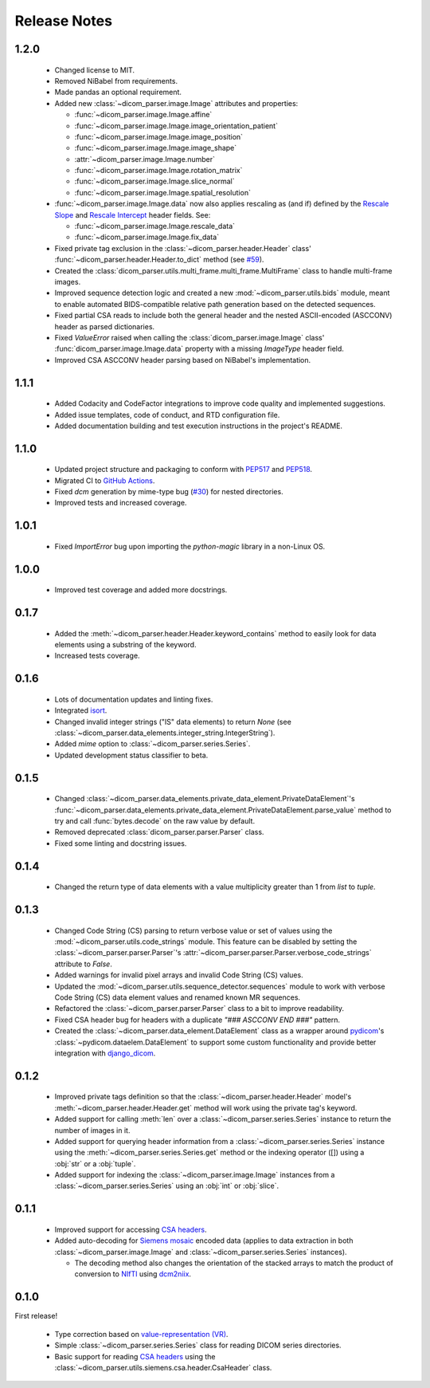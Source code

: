 Release Notes
=============

1.2.0
-----
  * Changed license to MIT.
  * Removed NiBabel from requirements.
  * Made pandas an optional requirement.
  * Added new :class:`~dicom_parser.image.Image` attributes and properties:

    * :func:`~dicom_parser.image.Image.affine`
    * :func:`~dicom_parser.image.Image.image_orientation_patient`
    * :func:`~dicom_parser.image.Image.image_position`
    * :func:`~dicom_parser.image.Image.image_shape`
    * :attr:`~dicom_parser.image.Image.number`
    * :func:`~dicom_parser.image.Image.rotation_matrix`
    * :func:`~dicom_parser.image.Image.slice_normal`
    * :func:`~dicom_parser.image.Image.spatial_resolution`

  * :func:`~dicom_parser.image.Image.data` now also applies rescaling as (and
    if) defined by the `Rescale Slope`_ and `Rescale Intercept`_ header fields.
    See:

    * :func:`~dicom_parser.image.Image.rescale_data`
    * :func:`~dicom_parser.image.Image.fix_data`

  * Fixed private tag exclusion in the :class:`~dicom_parser.header.Header`
    class' :func:`~dicom_parser.header.Header.to_dict` method (see
    `#59 <https://github.com/ZviBaratz/dicom_parser/issues/59>`_).
  * Created the :class:`dicom_parser.utils.multi_frame.multi_frame.MultiFrame`
    class to handle multi-frame images.
  * Improved sequence detection logic and created a new
    :mod:`~dicom_parser.utils.bids` module, meant to enable automated
    BIDS-compatible relative path generation based on the detected sequences.
  * Fixed partial CSA reads to include both the general header and the nested
    ASCII-encoded (ASCCONV) header as parsed dictionaries.
  * Fixed `ValueError` raised when calling the
    :class:`dicom_parser.image.Image` class'
    :func:`dicom_parser.image.Image.data` property with a missing *ImageType*
    header field.
  * Improved CSA ASCCONV header parsing based on NiBabel's implementation.

1.1.1
-----
  * Added Codacity and CodeFactor integrations to improve code quality and
    implemented suggestions.
  * Added issue templates, code of conduct, and RTD configuration file.
  * Added documentation building and test execution instructions in the
    project's README.

1.1.0
-----
  * Updated project structure and packaging to conform with PEP517_ and
    PEP518_.
  * Migrated CI to `GitHub Actions`_.
  * Fixed *dcm* generation by mime-type bug (`#30
    <https://github.com/ZviBaratz/dicom_parser/issues/30>`_) for nested directories.
  * Improved tests and increased coverage.

1.0.1
-----
  * Fixed `ImportError` bug upon importing the `python-magic` library in
    a non-Linux OS.

1.0.0
-----
  * Improved test coverage and added more docstrings.

0.1.7
-----

  * Added the :meth:`~dicom_parser.header.Header.keyword_contains` method to
    easily look for data elements using a substring of the keyword.
  * Increased tests coverage.

0.1.6
-----

  * Lots of documentation updates and linting fixes.
  * Integrated `isort`_.
  * Changed invalid integer strings ("IS" data elements) to return *None* (see
    :class:`~dicom_parser.data_elements.integer_string.IntegerString`).
  * Added `mime` option to :class:`~dicom_parser.series.Series`.
  * Updated development status classifier to beta.

0.1.5
-----

  * Changed
    :class:`~dicom_parser.data_elements.private_data_element.PrivateDataElement`'s
    :func:`~dicom_parser.data_elements.private_data_element.PrivateDataElement.parse_value`
    method to try and call :func:`bytes.decode` on the raw value by default.
  * Removed deprecated :class:`dicom_parser.parser.Parser` class.
  * Fixed some linting and docstring issues.

0.1.4
-----

  * Changed the return type of data elements with a value multiplicity greater
    than 1 from `list` to `tuple`.

0.1.3
-----

  * Changed Code String (CS) parsing to return verbose value or set of values
    using the :mod:`~dicom_parser.utils.code_strings` module. This feature can
    be disabled by setting the :class:`~dicom_parser.parser.Parser`'s
    :attr:`~dicom_parser.parser.Parser.verbose_code_strings` attribute to *False*.

  * Added warnings for invalid pixel arrays and invalid Code String (CS) values.

  * Updated the :mod:`~dicom_parser.utils.sequence_detector.sequences` module
    to work with verbose Code String (CS) data element values and renamed known MR
    sequences.

  * Refactored the :class:`~dicom_parser.parser.Parser` class to a bit to
    improve readability.

  * Fixed CSA header bug for headers with a duplicate *"### ASCCONV END ###"*
    pattern.

  * Created the :class:`~dicom_parser.data_element.DataElement` class as a wrapper
    around pydicom_\'s :class:`~pydicom.dataelem.DataElement` to support some
    custom functionality and provide better integration with django_dicom_.


0.1.2
-----

  * Improved private tags definition so that the
    :class:`~dicom_parser.header.Header` model's
    :meth:`~dicom_parser.header.Header.get` method will work using the
    private tag's keyword.

  * Added support for calling :meth:`len` over a :class:`~dicom_parser.series.Series`
    instance to return the number of images in it.

  * Added support for querying header information from a
    :class:`~dicom_parser.series.Series` instance using the
    :meth:`~dicom_parser.series.Series.get` method or the indexing operator
    ([]) using a :obj:`str` or a :obj:`tuple`.

  * Added support for indexing the :class:`~dicom_parser.image.Image` instances
    from a :class:`~dicom_parser.series.Series` using an :obj:`int` or :obj:`slice`.


0.1.1
-----

  * Improved support for accessing `CSA headers`_.

  * Added auto-decoding for `Siemens mosaic`_ encoded data (applies to data
    extraction in both :class:`~dicom_parser.image.Image` and
    :class:`~dicom_parser.series.Series` instances).

    * The decoding method also changes the orientation of the stacked arrays
      to match the product of conversion to NIfTI_ using dcm2niix_.


0.1.0
-----

First release!

  * Type correction based on `value-representation (VR)`_.

  * Simple :class:`~dicom_parser.series.Series` class for reading DICOM
    series directories.

  * Basic support for reading `CSA headers`_ using the
    :class:`~dicom_parser.utils.siemens.csa.header.CsaHeader` class.


.. _CSA Headers:
   https://nipy.org/nibabel/dicom/siemens_csa.html
.. _dcm2niix:
   https://github.com/rordenlab/dcm2niix
.. _django_dicom:
   https://github.com/TheLabbingProject/django_dicom
.. _GitHub Actions:
   https://github.com/ZviBaratz/dicom_parser/actions/workflows/tests.yml
.. _ImageOrientationPatient:
   https://dicom.innolitics.com/ciods/mr-image/image-plane/00200037
.. _isort:
   https://pycqa.github.io/isort/
.. _NIfTI:
   https://nifti.nimh.nih.gov/
.. _PEP517:
   https://www.python.org/dev/peps/pep-0517/
.. _PEP518:
   https://www.python.org/dev/peps/pep-0518/
.. _pydicom:
   https://github.com/pydicom/pydicom
.. _Rescale Intercept:
   https://dicom.innolitics.com/ciods/enhanced-mr-image/enhanced-mr-image-multi-frame-functional-groups/52009229/00289145/00281052
.. _Rescale Slope:
   https://dicom.innolitics.com/ciods/enhanced-mr-color-image/enhanced-mr-color-image-multi-frame-functional-groups/52009229/00289145/00281053
.. _Siemens mosaic:
   https://nipy.org/nibabel/dicom/dicom_mosaic.html
.. _value-representation (VR):
   http://dicom.nema.org/medical/dicom/current/output/chtml/part05/sect_6.2.html